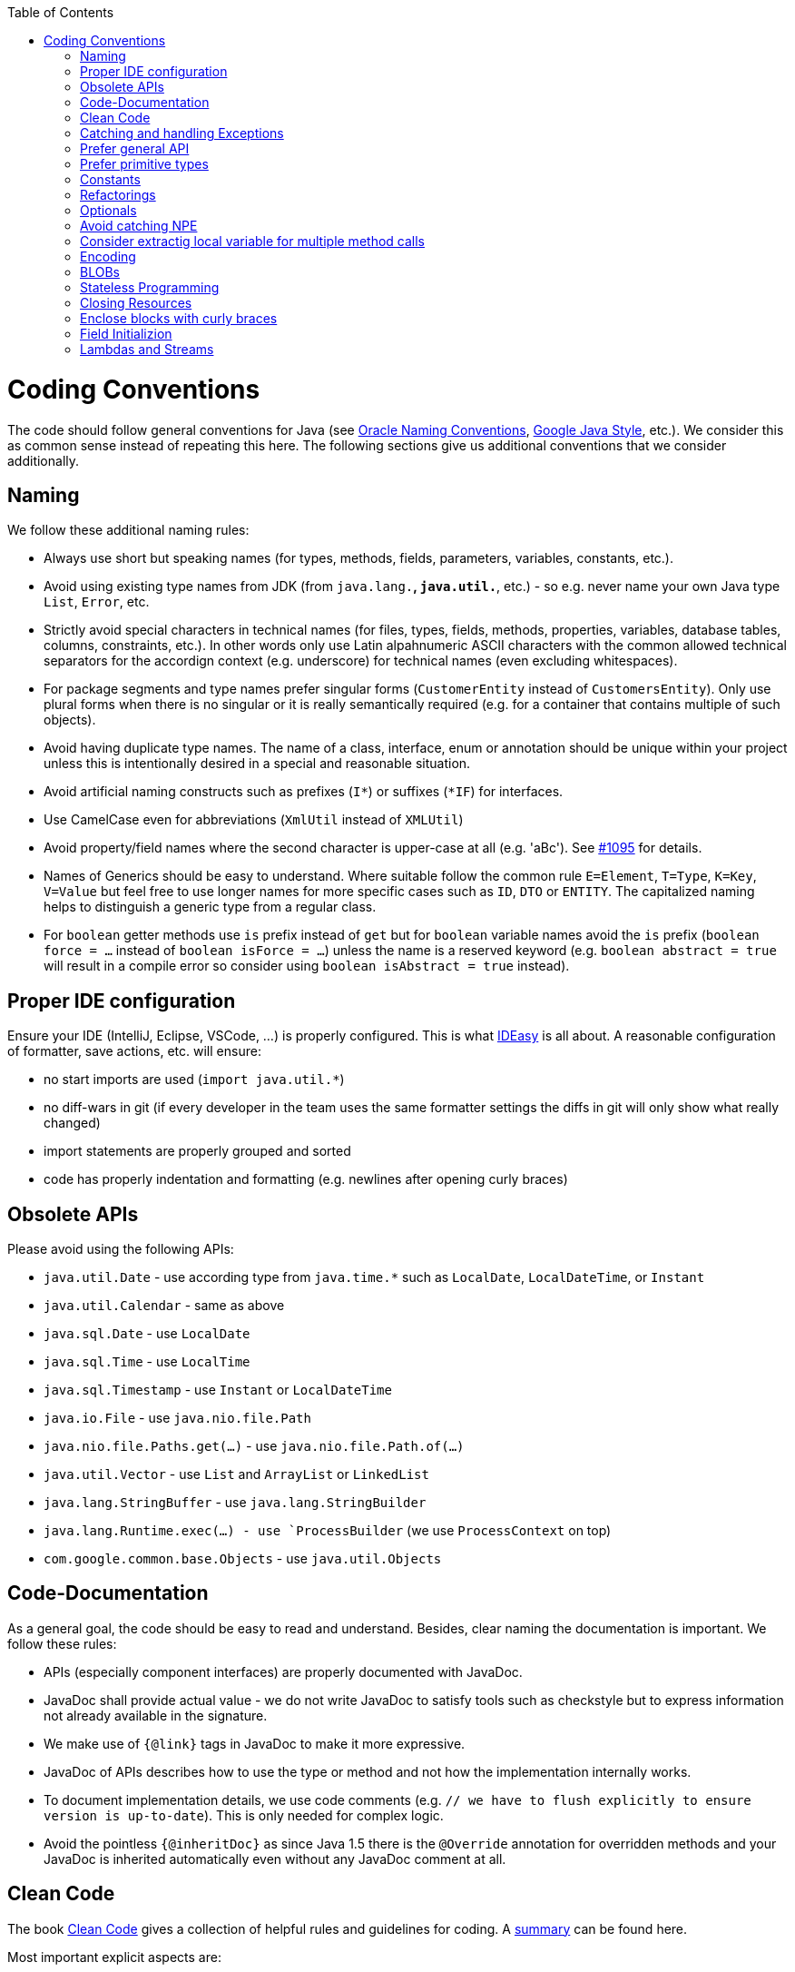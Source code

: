 :toc:
toc::[]

= Coding Conventions

The code should follow general conventions for Java (see http://www.oracle.com/technetwork/java/namingconventions-139351.html[Oracle Naming Conventions], https://google.github.io/styleguide/javaguide.html[Google Java Style], etc.).
We consider this as common sense instead of repeating this here.
The following sections give us additional conventions that we consider additionally.

== Naming
We follow these additional naming rules:

* Always use short but speaking names (for types, methods, fields, parameters, variables, constants, etc.).
* Avoid using existing type names from JDK (from `java.lang.*`, `java.util.*`, etc.) - so e.g. never name your own Java type `List`, `Error`, etc.
* Strictly avoid special characters in technical names (for files, types, fields, methods, properties, variables, database tables, columns, constraints, etc.). In other words only use Latin alpahnumeric ASCII characters with the common allowed technical separators for the accordign context (e.g. underscore) for technical names (even excluding whitespaces).
* For package segments and type names prefer singular forms (`CustomerEntity` instead of [line-through]`CustomersEntity`). Only use plural forms when there is no singular or it is really semantically required (e.g. for a container that contains multiple of such objects).
* Avoid having duplicate type names. The name of a class, interface, enum or annotation should be unique within your project unless this is intentionally desired in a special and reasonable situation.
* Avoid artificial naming constructs such as prefixes (`I*`) or suffixes (`*IF`) for interfaces.
* Use CamelCase even for abbreviations (`XmlUtil` instead of [line-through]`XMLUtil`)
* Avoid property/field names where the second character is upper-case at all (e.g. 'aBc'). See https://github.com/devonfw/cobigen/issues/1095[#1095] for details.
* Names of Generics should be easy to understand. Where suitable follow the common rule `E=Element`, `T=Type`, `K=Key`, `V=Value` but feel free to use longer names for more specific cases such as `ID`, `DTO` or `ENTITY`. The capitalized naming helps to distinguish a generic type from a regular class.
* For `boolean` getter methods use `is` prefix instead of `get` but for `boolean` variable names avoid the `is` prefix (`boolean force = ...` instead of `boolean isForce = ...`) unless the name is a reserved keyword (e.g. `boolean abstract = true` will result in a compile error so consider using `boolean isAbstract = true` instead).

== Proper IDE configuration
Ensure your IDE (IntelliJ, Eclipse, VSCode, ...) is properly configured.
This is what https://github.com/devonfw/IDEasy[IDEasy] is all about.
A reasonable configuration of formatter, save actions, etc. will ensure:

* no start imports are used (`import java.util.*`)
* no diff-wars in git (if every developer in the team uses the same formatter settings the diffs in git will only show what really changed)
* import statements are properly grouped and sorted
* code has properly indentation and formatting (e.g. newlines after opening curly braces)

== Obsolete APIs
Please avoid using the following APIs:

* `java.util.Date` - use according type from `java.time.*` such as `LocalDate`, `LocalDateTime`, or `Instant`
* `java.util.Calendar` - same as above
* `java.sql.Date` - use `LocalDate`
* `java.sql.Time` - use `LocalTime`
* `java.sql.Timestamp` - use `Instant` or `LocalDateTime`
* `java.io.File` - use `java.nio.file.Path`
* `java.nio.file.Paths.get(...)` - use `java.nio.file.Path.of(...)`
* `java.util.Vector` - use `List` and `ArrayList` or `LinkedList`
* `java.lang.StringBuffer` - use `java.lang.StringBuilder`
* `java.lang.Runtime.exec(...) - use `ProcessBuilder` (we use `ProcessContext` on top)
* `com.google.common.base.Objects` - use `java.util.Objects`

== Code-Documentation
As a general goal, the code should be easy to read and understand. Besides, clear naming the documentation is important. We follow these rules:

* APIs (especially component interfaces) are properly documented with JavaDoc.
* JavaDoc shall provide actual value - we do not write JavaDoc to satisfy tools such as checkstyle but to express information not already available in the signature.
* We make use of `{@link}` tags in JavaDoc to make it more expressive.
* JavaDoc of APIs describes how to use the type or method and not how the implementation internally works.
* To document implementation details, we use code comments (e.g. `// we have to flush explicitly to ensure version is up-to-date`). This is only needed for complex logic.
* Avoid the pointless `{@inheritDoc}` as since Java 1.5 there is the `@Override` annotation for overridden methods and your JavaDoc is inherited automatically even without any JavaDoc comment at all.

== Clean Code
The book https://www.pearson.de/clean-code-a-handbook-of-agile-software-craftsmanship-9780132350884[Clean Code] gives a collection of helpful rules and guidelines for coding.
A https://gist.github.com/wojteklu/73c6914cc446146b8b533c0988cf8d29[summary] can be found here.

Most important explicit aspects are:

* Do not push out-commented code (see also https://reconvolution.blogspot.com/2017/12/dont-pollute-codebase-with-commented-out-code.html[rationale] and https://rules.sonarsource.com/java/RSPEC-125/[RSPEC-125] rule from SonarQube)

== Catching and handling Exceptions
When catching exceptions always ensure the following:

* Never call `printStackTrace()` method on an exception
* Either log or wrap and re-throw the entire catched exception. Be aware that the cause(s) of an exception is very valuable information. If you loose such information by improper exception-handling you may be unable to properly analyse production problems what can cause severe issues.
** If you wrap and re-throw an exception ensure that the catched exception is passed as cause to the newly created and thrown exception.
** If you log an exception ensure that the entire exception is passed as argument to the logger (and not only the result of `getMessage()` or `toString()` on the exception).

[source,java]
----
try {
  doSomething();
} catch (Exception e) {
  // bad
  throw new IllegalStateException("Something failed");
}
----

This will result in a stacktrace like this:
[source,java]
----
Exception in thread "main" java.lang.IllegalStateException: Something failed
	at com.devonfw.tools.ide.ExceptionHandling.main(ExceptionHandling.java:14)
----

As you can see we have no information and clue what the catched `Exception` was and what really went wrong in `doSomething()`.

Instead always rethrow with the original exception:
[source,java]
----
try {
  doSomething();
} catch (Exception e) {
  // fine
  throw new IllegalStateExeception("Something failed", e);
}
----

Now our stacktrace will look similar to this:
[source,java]
----
Exception in thread "main" java.lang.IllegalStateException: Something failed
	at com.devonfw.tools.ide.ExceptionHandling.main(ExceptionHandling.java:14)
Caused by: java.lang.IllegalArgumentException: Very important information
	at com.devonfw.tools.ide.ExceptionHandling.doSomething(ExceptionHandling.java:23)
	at com.devonfw.tools.ide.ExceptionHandling.main(ExceptionHandling.java:12)
----

Never do this severe mistake to lose this original exception cause!

The same applies when logging the exception:
[source,java]
----
try {
  doSomething();
} catch (Exception e) {
  // bad
  LOG.error("Something failed: " + e.getMessage());
}
----

Instead include the full exception and use your logger properly:
[source,java]
----
try {
  doSomething();
} catch (Exception e) {
  // fine
  LOG.error("Something failed: {}", e.getMessage(), e);
}
----

Also please add contextual information to the message for the logger or the new exception.
So instead of just saying "Something failed" a really good example could look like this:
[source,java]
----
LOG.error("An unexpected error occurred whilst downloading the tool {} with edition {} and version {} from URL {}.", tool, edition, version, url, e);
----

== Prefer general API
Avoid unnecessary strong bindings:

* Do not bind your code to implementations such as `Vector` or `ArrayList` instead of `List`
* In APIs for input (=parameters) always consider to make little assumptions:
** prefer `Collection` over `List` or `Set` where the difference does not matter (e.g. only use `Set` when you require uniqueness or highly efficient `contains`)
** consider preferring `Collection<? extends Foo>` over `Collection<Foo>` when `Foo` is an interface or super-class

== Prefer primitive types
In general prefer primitive types (`boolean`, `int`, `long`, ...) instead of corresponding boxed object types (`Boolean`, `Integer`, `Long`, ...).
Only use boxed object types, if you explicitly want to allow `null` as a value.
Typically you never want to use `Boolean` but instead use `boolean`.
[source,java]
----
// bad
public Boolean isEmpty {
  return size() == 0;
}
----
Instead always use the primitive `boolean` type:
[source,java]
----
// fine
public boolean isEmpty {
  return size() == 0;
}
----

== Constants
Literals and values used in multiple places that do not change, shall be defined as constants.
A constant in a Java class is a type variable declared with the modifiers `static final`.
In an interface, `public static final` can and should be omitted since it is there by default.
[source,java]
----
public class MavenDownloader {
  // bad
  public String url = "https://repo1.maven.org/maven2/"
  public void download(Dependency dependency) {
    String downloadUrl = url + dependency.getGroupId() + "/" + dependency.getArtifactId() + "/" dependency.getVersion() + "/" + dependency.getArtifactId() + "-" + dependency.getVersion() + ".jar";
    download(downloadUrl);
  }
  public void download(String url) { ... }
}
----
Here `url` is used as a constant however it is not declared as such. Other classes could modify the value (`MavenDownloader.url = "you have been hacked";`).
Instead we should better do this:
[source,java]
----
public class MavenDownloader {
  // fine
  /** The base URL of the central maven repository. */
  public static final String REPOSITORY_URL = "https://repo1.maven.org/maven2/"
  public void download(Dependency dependency) {
    String artifactId = dependency.getArtifactId();
    String version = dependency.getVersion();
    String downloadUrl = REPOSITORY_URL + dependency.getGroupId().replace(".", "/") + "/" + artifactId + "/" + version + "/" + artifactId + "-" + version + ".jar";
    download(downloadUrl);
  }
  public void download(String url) { ... }
}
----

As stated above in case of an interface simply omit the modifiers:
[source,java]
----
public interface MavenDownloader {
  // fine
  /** The base URL of the central maven repository. */
  String REPOSITORY_URL = "https://repo1.maven.org/maven2/"
  void download(Dependency dependency);
  void download(String url);
}
----

So we conclude:

* we want to use constants to define and reuse common immutable values.
* by giving the constant a reasonable name, we make our code reable
* following Java best-practices constants are named in `UPPER_CASE_WITH_UNDERSCORES` syntax
* by adding JavaDoc to the constant we give additional details what this value is about and good for.
* In classes we declare the constant with the visibility followed by the keywords `static final`.
* In interfaces, we omit all modifiers as they always default to `public static final` for type variables.

== Refactorings

Do refactorings with care and follow these best-practices:

* use `git mv «old» «new»` to move or rename things in git. Otherwise your diff may show that a file has been deleted somewhere and another file has been added but you cannot see that this file was moved/renamed and what changed inside the file.
* do not change Java signatures like in a text editor but use refactoring capabilities of your IDE. So e.g. when changing a method name, adding or removing a parameter, always use refactoring as otherwise you easily break references (and JavaDoc references will not give you compile errors so you break things without noticing).
* when adding paramaters to methods, please always consider to keep the existing signature and just create a new variant of the method with an additional parameter.

Lets assume we have this method:
[source,java]
----
public void doSomething() {
  // ...
}
----

Now, assuming this method is called from multiple places, this change is bad:
[source,java]
----
// bad
public void doSomething(boolean newFlag) {
  // ...
}
----
The reason is that it is most likely causing a lot of merge conflicts for feature-branches and PRs of other developers, currently working with code calling `doSomething()` that will not work after the change.

Instead keep the existing signature and add a new one:
[source,java]
----
// fine
public void doSomething() {
  doSomething(false);
}
public void doSomething(boolean newFlag) {
  // ...
}
----

Typically, you should design flags such that `false` is a reasonable default.
That is why we are passing `false` in the example from the existing method to the new one.

== Optionals
With `Optional` you can wrap values to avoid a `NullPointerException` (NPE).
However, it is not a good code-style to use `Optional` for every parameter or result to express that it may be null.
For such case use JavaDoc (or consider `@Nullable` or even better instead annotate `@NotNull` where `null` is not acceptable).

However, `Optional` can be used to prevent NPEs in fluent calls (due to the lack of the elvis operator):
[source,java]
----
Long id;
id = fooCto.getBar().getBar().getId(); // may cause NPE
id = Optional.ofNullable(fooCto).map(FooCto::getBar).map(BarCto::getBar).map(BarEto::getId).orElse(null); // null-safe
----

== Avoid catching NPE

Please avoid catching `NullPointerException`:
[source,java]
----
// bad
try {
  variable.getFoo().doSomething();
} catch (NullPointerException e) {
  LOG.warning("foo was null");
}
----

Better explicitly check for `null`:
[source,java]
----
// fine
Foo foo = null;
if (variable != null) {
  foo = variable.getFoo();
}
if (foo == null) {
  LOG.warning("foo was null");
} else {
  foo.doSomething();
}
----

Please note that the term `Exception` is used for something exceptional.
Further creating an instance of an `Exception` or `Throable` in Java is expensive as the entire Strack has to be collected and copied into arrays, etc. causing significant overhead.
This should always be avoided in situations we can easily avoid with a simple `if` check.

== Consider extractig local variable for multiple method calls

Calling the same method (cascades) multiple times is redundant and reduces readability and performance:
[source,java]
----
// bad
Candidate candidate;
if (variable.getFoo().getFirst().getSize() > variable.getFoo().getSecond().getSize()) {
  candidate = variable.getFoo().getFirst();
} else {
  candidate = variable.getFoo().getSecond();
}
----

The method `getFoo()` is used in 4 places and called 3 times. Maybe the method call is expensive?
[source,java]
----
// fine
Candidate candidate;
Foo foo = variable.getFoo();
Candidate first = foo.getFirst();
Candidate second = foo.getSecond();
if (first.getSize() > second.getSize()) {
  candidate = first;
} else {
  candidate = second;
}
----

Please note that your IDE can automatically refactor your code extracting all occurrences of the same method call within the method body to a local variable.

== Encoding
Encoding (esp. Unicode with combining characters and surrogates) is a complex topic.
Please study this topic if you have to deal with encodings and processing of special characters.
For the basics follow these recommendations:

* Whenever possible prefer unicode (UTF-8 or better) as encoding.
* Do not cast from `byte` to `char` (unicode characters can be composed of multiple bytes, such cast may only work for ASCII characters)
* Never convert the case of a String using the default locale. E.g. if you do `"HI".toLowerCase()` and your system locale is Turkish, then the output will be "hı" instead of "hi", which can lead to wrong assumptions and serious problems. If you want to do a "universal" case conversion always explicitly use an according western locale (e.g. `toLowerCase(Locale.US)`). Consider using a helper class (see e.g. https://github.com/m-m-m/base/blob/master/core/src/main/java/io/github/mmm/base/text/CaseHelper.java[CaseHelper]) or create your own little static utility for that in your project.
* Write your code independent from the default encoding (system property `file.encoding`) - this will most likely differ in JUnit from production environment
** Always provide an encoding when you create a `String` from `byte[]`: `new String(bytes, encoding)`
** Always provide an encoding when you create a `Reader` or `Writer` : `new InputStreamReader(inStream, encoding)`

== BLOBs
Avoid using `byte[]` for BLOBs as this will load them entirely into your memory.
This will cause performance issues or out of memory errors.
Instead, use streams when dealing with BLOBs (`InputStream`, `OutputStream`, `Reader`, `Writer`).

== Stateless Programming
When implementing logic as components or _beans_, we strongly encourage stateless programming.
This is not about data objects (e.g. JavaBeans) that are stateful by design.
Instead this applies to things like `IdeContext` and all its related child-objects.
Such classes shall never be modified after initialization.
Methods called at runtime (after initialization) do not assign fields (member variables of your class) or mutate the object stored in a field.
This allows your component or bean to be stateless and thread-safe.
Therefore it can be initialized as a singleton so only one instance is created and shared accross all threads of the application.
Ideally all fields are declared `final` otherwise be careful not to change them dynamically (except for lazy-initializations).
Here is an example:
[source,java]
----
public class GitHelperImpl implements GitHelper {

  // bad
  private boolean force;

  @Overide
  public void gitPullOrClone(boolean force, Path target, String gitUrl) {
    this.force = force;
    if (Files.isDirectory(target.resolve(".git"))) {
      gitPull(target);
    } else {
      gitClone(target, gitUrl);
    }
  }

  private void gitClone(Path target, String gitUrl) { ... }

  private void gitPull(Path target) { ... }
}
----

As you can see in the `bad` code fields of the class are assigned at runtime.
Since IDEasy is not implementing a concurremt multi-user application this is not really critical.
However, it is best-practice to avoid this pattern and generally follow thread-safe programming as best-practice:
[source,java]
----
public class GitHelperImpl implements GitHelper {

  // fine
  @Overide
  public void gitPullOrClone(boolean force, Path target, String gitUrl) {
    if (Files.isDirectory(target.resolve(".git"))) {
      gitPull(force, target);
    } else {
      gitClone(force, target, gitUrl);
    }
  }

  private void gitClone(boolean force, Path target, String gitUrl) { ... }

  private void gitPull(boolean force, Path target) { ... }
}
----

== Closing Resources
Resources such as streams (`InputStream`, `OutputStream`, `Reader`, `Writer`) or generally speaking implementations of `AutoClosable` need to be handled properly.
Therefore, it is important to follow these rules:

* Each resource has to be closed properly, otherwise you will get out of file handles, TX sessions, memory leaks or the like.
* Where possible avoid to deal with such resources manually.
* In case you have to deal with resources manually (e.g. binary streams) ensure to close them properly via `try-with-resource` pattern. See the example below for details.

Closing streams and other such resources is error prone. Have a look at the following example:
[source,java]
----
// bad
try {
  InputStream in = new FileInputStream(file);
  readData(in);
  in.close();
} catch (IOException e) {
  throw new IllegalStateException("Failed to read data.", e);
}
----

The code above is wrong as in case of an `IOException` the `InputStream` is not properly closed.
In a server application such mistakes can cause severe errors that typically will only occur in production.
As such resources implement the `AutoCloseable` interface you can use the `try-with-resource` syntax to write correct code.
The following code shows a correct version of the example:
[source,java]
----
// fine
try (InputStream in = new FileInputStream(file)) {
  readData(in);
} catch (IOException e) {
  throw new IllegalStateException("Failed to read data.", e);
}
----

== Enclose blocks with curly braces
In Java curly braces for blocks can be omitted if there is only a single statement:
[source,java]
----
// bad
if (condition())
  doThis();
else
  doThat();
----
While this is not really wrong it can lead to problems e.g. when adding a statement:
[source,java]
----
// bad
if (condition())
  doThis();
else
  doThat();
  System.err.println("that");
----
Now, it gets hard to see that the last statement is always executed independent of the condition.
Maybe that should actually go only to the else block as we can guess from the indentation.
If you always use curly braces this cannot happen and the code is easier to read:
[source,java]
----
// fine
if (condition()) {
  doThis();
} else {
  doThat();
  System.err.println("that");
}
//System.err.println("that");
----

== Field Initializion
Non-static fields should never been initialized outside of the constructor call.

First of all even Java developers with many years of experience will not see anything wrong with such code:
```java
public class MyClass {
  private String name = null; // bad
}
```

However, when inheritance comes into play you can easily get tricked by Java internals that average developers are not aware of.
To understand the problem and why such assignments are bad code-style you need to understand what the Java compiler makes out of such code and when it gets executed.
So let us look at the following example code (and lets not discuss if this example code makes much sense or not):
```java
public class MyClass {
  private String message;

  public MyClass(String name) {
    this.message = computeMessage(name);
  }

  protected String computeMessage(String name) {
    return "Hi " + name;
  }

  @Override
  public String toString() {
    return this.message;
  }

  public static class MySubClass extends MyClass {
    private String name = null;
    private String firstName = null;
    public MySubClass(String firstName, String lastName) {
      super(firstName + " " + lastName);
      this.firstName = firstName;
    }

    @Override
    protected String computeMessage(String name) {
      this.name = name;
      return super.computeMessage(name);
    }

    public String getName() {
      return this.name;
    }
  }

  public static void main(String[] args) {
    MySubClass subClass = new MySubClass("John", "Doe");
    System.out.println(subClass.getName());
    System.out.println(subClass.toString());
  }
}
```

Now a average Java developer would expect this code to print the following output:
```
John Doe
Hi John Doe
``` 
One could assume this since during the constructor call the overridden `computeMessage` method is invoked that assignes the `name` variable to `John Doe`.

However, the output of this program is actually this:
```
null
Hi John Doe
``` 
So why is this happening?
The reason is that the Java compiler takes all field assignment statements and puts them in your constructor after the `super` call and before any other following constructor statements.
So your constructor will actually look like this:
```java
    public MySubClass(String firstName, String lastName) {
      super(firstName + " " + lastName);
      this.name = null; // automatically inserted here by javac
      this.firstName = null; // automatically inserted here by javac
      this.firstName = firstName;
    }
```

So if you would have written the code yourself in this way instead of assigning the fields directly when declared, you would more easily understand what is going wrong.
Since the `name` field is properly assigned within the `super` call the assignment of `name` to the value `null` overrides this resulting in the actual program output.
However, you can imagine how easily you can be tricked by such behavior and waste hours debugging your code until you find such problem.
To avoid this, we recommend to never initialize non-static fields outside the constructor.
If you further want to be more strict, then also avoid calling non-final methods from constructor calls.

== Lambdas and Streams
With Java8 you have cool new features like lambdas and monads like (`Stream`, `CompletableFuture`, `Optional`, etc.).
However, these new features can also be misused or led to code that is hard to read or debug. To avoid pain, we give you the following best practices:

. Learn how to use the new features properly before using. Developers are often keen on using cool new features. When you do your first experiments in your project code you will cause deep pain and might be ashamed afterwards. Please study the features properly. Even Java8 experts still write for loops to iterate over collections, so only use these features where it really makes sense.
. Streams shall only be used in fluent API calls as a Stream can not be forked or reused.
. Each stream has to have exactly one terminal operation.
. Do not write multiple statements into lambda code:
+
[source,java]
----
// bad
collection.stream().map(x -> {
Foo foo = doSomething(x);
...
return foo;
}).collect(Collectors.toList());
----
+
This style makes the code hard to read and debug. Never do that! Instead, extract the lambda body to a private method with a meaningful name:
+
[source,java]
----
// fine
collection.stream().map(this::convertToFoo).collect(Collectors.toList());
----
. Do not use `parallelStream()` in general code (that will run on server side) unless you know exactly what you are doing and what is going on under the hood. Some developers might think that using parallel streams is a good idea as it will make the code faster. However, if you want to do performance optimizations talk to your technical lead (architect). Many features such as security and transactions will rely on contextual information that is associated with the current thread. Hence, using parallel streams will most probably cause serious bugs. Only use them for standalone (CLI) applications or for code that is just processing large amounts of data.
. Do not perform operations on a sub-stream inside a lambda:
+
[source,java]
----
set.stream().flatMap(x -> x.getChildren().stream().filter(this::isSpecial)).collect(Collectors.toList()); // bad
set.stream().flatMap(x -> x.getChildren().stream()).filter(this::isSpecial).collect(Collectors.toList()); // fine
----
. Only use `collect` at the end of the stream:
+
[source,java]
----
set.stream().collect(Collectors.toList()).forEach(...) // bad
set.stream().peek(...).collect(Collectors.toList()) // fine
----
. Lambda parameters with Types inference
+
[source,java]
----
(String a, Float b, Byte[] c) -> a.toString() + Float.toString(b) + Arrays.toString(c)  // bad
(a,b,c)  -> a.toString() + Float.toString(b) + Arrays.toString(c)  // fine

Collections.sort(personList, (Person p1, Person p2) -> p1.getSurName().compareTo(p2.getSurName()));  // bad
Collections.sort(personList, (p1, p2) -> p1.getSurName().compareTo(p2.getSurName()));  // fine
----
. Avoid Return Braces and Statement
+
[source,java]
----
 a ->  { return a.toString(); } // bad
 a ->  a.toString();   // fine
----
. Avoid Parentheses with Single Parameter
+
[source,java]
----
(a) -> a.toString(); // bad
 a -> a.toString();  // fine
----
. Avoid if/else inside foreach method. Use Filter method & comprehension
+
[source,java]
----
// bad
static public Iterator<String> TwitterHandles(Iterator<Author> authors, string company) {
    final List result = new ArrayList<String> ();
    foreach (Author a : authors) {
      if (a.Company.equals(company)) {
        String handle = a.TwitterHandle;
        if (handle != null)
          result.Add(handle);
      }
    }
    return result;
  }
----
+
[source,java]
----
// fine
public List<String> twitterHandles(List<Author> authors, String company) {
    return authors.stream()
            .filter(a -> null != a && a.getCompany().equals(company))
            .map(a -> a.getTwitterHandle())
            .collect(toList());
  }
----


